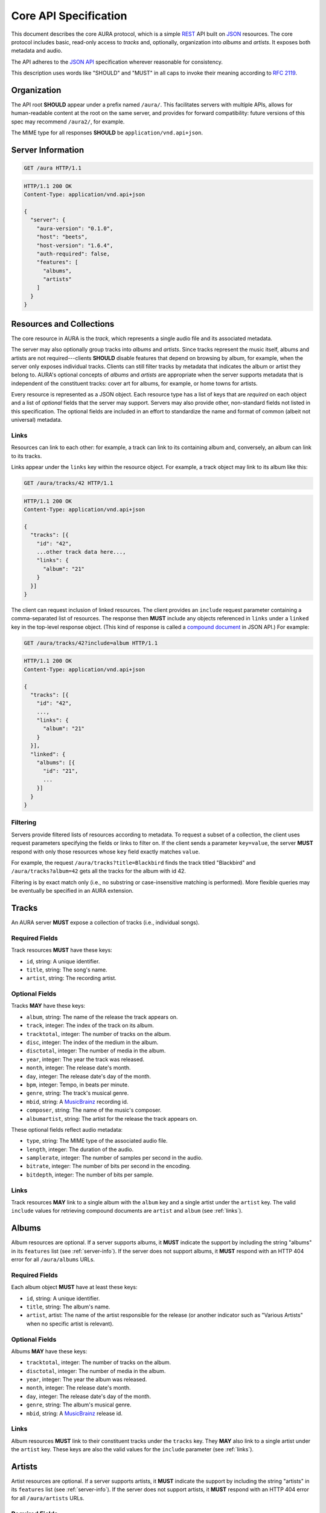 Core API Specification
======================

This document describes the core AURA protocol, which is a simple `REST`_ API
built on `JSON`_ resources. The core protocol includes basic, read-only
access to *tracks* and, optionally, organization into *albums* and *artists*.
It exposes both metadata and audio.

The API adheres to the `JSON API`_ specification wherever reasonable for
consistency.

This description uses words like "SHOULD" and "MUST" in all caps to invoke
their meaning according to `RFC 2119`_.

.. _RFC 2119: http://tools.ietf.org/html/rfc2119
.. _JSON: http://www.json.org
.. _JSON API: http://jsonapi.org
.. _REST: http://en.wikipedia.org/wiki/Representational_state_transfer

Organization
------------

The API root **SHOULD** appear under a prefix named ``/aura/``. This
facilitates servers with multiple APIs, allows for human-readable content at
the root on the same server, and provides for forward compatibility: future
versions of this spec may recommend ``/aura2/``, for example.

The MIME type for all responses **SHOULD** be ``application/vnd.api+json``.

.. _server-info:

Server Information
------------------

.. http:get:: /aura
    :synopsis: Server information and status.

    The "root" endpoint exposes global information and status for the AURA
    server. The response dictionary has a single key, ``server``, which
    **MUST** contain these keys:

    * **aura-version** (string): The version of the AURA spec implemented.
    * **host** (string): The name of the server software.
    * **host-version** (string): The version number of the server.
    * **auth-required** (bool): Whether the user has access to the server. For
      unsecured servers, this may be true even before authenticating.
    * **features** (array): A set of strings indicating capabilities of the
      server. The rest of this document lists optional features that
      **SHOULD** be indicated by a string present in this array. Proprietary,
      unspecified features may also appear here.

.. sourcecode:: http

    GET /aura HTTP/1.1

.. sourcecode:: http

    HTTP/1.1 200 OK
    Content-Type: application/vnd.api+json

    {
      "server": {
        "aura-version": "0.1.0",
        "host": "beets",
        "host-version": "1.6.4",
        "auth-required": false,
        "features": [
          "albums",
          "artists"
        ]
      }
    }


Resources and Collections
-------------------------

The core resource in AURA is the *track*, which represents a single audio
file and its associated metadata.

The server may also optionally group tracks into *albums* and *artists*. Since
tracks represent the music itself, albums and artists are not
required---clients **SHOULD** disable features that depend on browsing by
album, for example, when the server only exposes individual tracks.
Clients can still filter tracks by metadata that indicates the album or artist
they belong to. AURA's optional concepts of *albums* and *artists* are
appropriate when the server supports metadata that is independent of the
constituent tracks: cover art for albums, for example, or home towns for
artists.

Every resource is represented as a JSON object. Each resource type has a list
of keys that are *required* on each object and a list of *optional* fields
that the server may support. Servers may also provide other, non-standard
fields not listed in this specification. The optional fields are included in
an effort to standardize the name and format of common (albeit not universal)
metadata.

.. _links:

Links
'''''

Resources can link to each other: for example, a track can link to its
containing album and, conversely, an album can link to its tracks.

Links appear under the ``links`` key within the resource object. For example,
a track object may link to its album like this:

.. sourcecode:: http

    GET /aura/tracks/42 HTTP/1.1

.. sourcecode:: http

    HTTP/1.1 200 OK
    Content-Type: application/vnd.api+json

    {
      "tracks": [{
        "id": "42",
        ...other track data here...,
        "links": {
          "album": "21"
        }
      }]
    }

The client can request inclusion of linked resources. The client provides an
``include`` request parameter containing a comma-separated list of resources.
The response then **MUST** include any objects referenced in ``links``
under a ``linked`` key in the top-level response object. (This kind of
response is called a `compound document`_ in JSON API.) For example:

.. sourcecode:: http

    GET /aura/tracks/42?include=album HTTP/1.1

.. sourcecode:: http

    HTTP/1.1 200 OK
    Content-Type: application/vnd.api+json

    {
      "tracks": [{
        "id": "42",
        ...,
        "links": {
          "album": "21"
        }
      }],
      "linked": {
        "albums": [{
          "id": "21",
          ...
        }]
      }
    }

.. _compound document: http://jsonapi.org/format/#document-structure-compound-documents

Filtering
'''''''''

Servers provide filtered lists of resources according to metadata. To request
a subset of a collection, the client uses request parameters specifying the
fields or links to filter on. If the client sends a parameter ``key=value``,
the server **MUST** respond with only those resources whose ``key`` field
exactly matches ``value``.

For example, the request ``/aura/tracks?title=Blackbird`` finds the track
titled "Blackbird" and ``/aura/tracks?album=42`` gets all the tracks for the
album with id 42.

Filtering is by exact match only (i.e., no substring or case-insensitive
matching is performed). More flexible queries may be eventually be specified
in an AURA extension.


Tracks
------

An AURA server **MUST** expose a collection of tracks (i.e., individual songs).

.. http:get:: /aura/tracks
    :synopsis: All tracks in the library.

    The collection of all tracks in the library. The response is a JSON
    object with at least the key ``tracks``, which maps to a JSON array of
    track objects.

.. http:get:: /aura/tracks/(id)
    :synopsis: A specific track.

    An individual track resource. The response is a JSON object where key
    ``tracks`` maps to a single track object.

Required Fields
'''''''''''''''

Track resources **MUST** have these keys:

* ``id``, string: A unique identifier.
* ``title``, string: The song's name.
* ``artist``, string: The recording artist.

Optional Fields
'''''''''''''''

Tracks **MAY** have these keys:

* ``album``, string: The name of the release the track appears on.
* ``track``, integer: The index of the track on its album.
* ``tracktotal``, integer: The number of tracks on the album.
* ``disc``, integer: The index of the medium in the album.
* ``disctotal``, integer: The number of media in the album.
* ``year``, integer: The year the track was released.
* ``month``, integer: The release date's month.
* ``day``, integer: The release date's day of the month.
* ``bpm``, integer: Tempo, in beats per minute.
* ``genre``, string: The track's musical genre.
* ``mbid``, string: A `MusicBrainz`_ recording id.
* ``composer``, string: The name of the music's composer.
* ``albumartist``, string: The artist for the release the track appears on.

These optional fields reflect audio metadata:

* ``type``, string: The MIME type of the associated audio file.
* ``length``, integer: The duration of the audio.
* ``samplerate``, integer: The number of samples per second in the audio.
* ``bitrate``, integer: The number of bits per second in the encoding.
* ``bitdepth``, integer: The number of bits per sample.

Links
'''''

Track resources **MAY** link to a single album with the ``album`` key and a
single artist under the ``artist`` key. The valid ``include`` values for
retrieving compound documents are ``artist`` and ``album`` (see :ref:`links`).

Albums
------

Album resources are optional. If a server supports albums, it **MUST**
indicate the support by including the string "albums" in its ``features`` list
(see :ref:`server-info`). If the server does not support albums, it **MUST**
respond with an HTTP 404 error for all ``/aura/albums`` URLs.

.. http:get:: /aura/albums
    :synopsis: All albums in the library.

    The collection of all albums in the library. The response is a JSON
    object with at least the key ``albums``, which maps to a JSON array of
    album objects.

.. http:get:: /aura/albums/(id)
    :synopsis: A specific album.

    An individual album resource. The response is a JSON object where key
    ``albums`` maps to a single track object.

Required Fields
'''''''''''''''

Each album object **MUST** have at least these keys:

* ``id``, string: A unique identifier.
* ``title``, string: The album's name.
* ``artist``, artist: The name of the artist responsible for the release (or
  another indicator such as "Various Artists" when no specific artist is
  relevant).

Optional Fields
'''''''''''''''

Albums **MAY** have these keys:

* ``tracktotal``, integer: The number of tracks on the album.
* ``disctotal``, integer: The number of media in the album.
* ``year``, integer: The year the album was released.
* ``month``, integer: The release date's month.
* ``day``, integer: The release date's day of the month.
* ``genre``, string: The album's musical genre.
* ``mbid``, string: A `MusicBrainz`_ release id.

Links
'''''

Album resources **MUST** link to their constituent tracks under the ``tracks``
key. They **MAY** also link to a single artist under the ``artist`` key.
These keys are also the valid values for the ``include`` parameter (see
:ref:`links`).


Artists
-------

Artist resources are optional. If a server supports artists, it **MUST**
indicate the support by including the string "artists" in its ``features``
list (see :ref:`server-info`). If the server does not support artists, it
**MUST** respond with an HTTP 404 error for all ``/aura/artists`` URLs.

.. http:get:: /aura/artists
    :synopsis: All artists in the library.

    The collection of all artists in the library. The response is a JSON
    object with at least the key ``artists``, which maps to a JSON array of
    artists objects.

.. http:get:: /aura/artists/(id)
    :synopsis: A specific artist.

    An individual artist resource. The response is a JSON object where key
    ``artists`` maps to a single track object.

Required Fields
'''''''''''''''

Each artist **MUST** have at least these keys:

* ``id``, string: A unique identifier.
* ``name``, string: The artist's name.

Optional Fields
'''''''''''''''

Artists **MAY** have these keys:

* ``mbid``, string: A `MusicBrainz`_ artist id.

.. _musicbrainz: http://musicbrainz.org

Links
'''''

Artist resources **MUST** link to their associated tracks under the ``tracks``
key and **MAY** link to their albums artist under the ``albums`` key.
These keys are also the valid values for the ``include`` parameter (see
:ref:`links`).

Audio
-----

The server supplies audio files for each track.

.. http:get:: /aura/tracks/(id)/audio
    :synopsis: Download the audio file for a track.

    Download the audio file for a track.

    The file is returned in an arbitrary audio file format. The server
    **MUST** set the ``Content-Type`` header to indicate the format.

    The server **SHOULD** use the HTTP `Content-Disposition`_ header to supply
    a filename.

    The server **SHOULD** support HTTP `range requests`_ to facilitate seeking
    in the file.

Audio Formats and Quality
'''''''''''''''''''''''''

The server can provide multiple encodings of the same audio---i.e., by
transcoding the file. This can help when the client supports a limited range
of audio codecs (e.g., in browser environments) and when bandwidth is limited
(e.g., to avoid streaming lossless audio over a mobile connection).

The server decides which version of the file to send using `HTTP content
negotiation`_. Specifically, the client **MAY** specify the kinds of content
it requests in the HTTP ``Accept`` header. The header is a comma-separated
list of types, which consist of a MIME type and (optionally) some parameters.
To request audio under a maximum bitrate, the client uses a ``bitrate``
parameter to specify the maximum bits per second it is willing to accept.

For example, the header ``Accept: audio/ogg, audio/mpeg`` requests audio in
either MP3 or Ogg Vorbis format with no quality constraints. Similarly,
``Accept: audio/ogg;bitrate=128000`` requests Vobris audio at a bitrate of
128kbps or lower.

The server **SHOULD** respond with one of the requested types or a 406 Not
Acceptable status (i.e., if it does not support transcoding). An omitted
``Accept`` header is considered equivalent to ``audio/*``.

.. _range requests: https://tools.ietf.org/html/draft-ietf-httpbis-p5-range-26
.. _HTTP content negotiation: https://developer.mozilla.org/en-US/docs/Web/HTTP/Content_negotiation#The_Accept.3a_header
.. _Content-Disposition: http://www.w3.org/Protocols/rfc2616/rfc2616-sec19.html#sec19.5.1


Images
------

Images can be associated with tracks, albums, and artists. Most pertinently,
albums may have associated cover art.

When a resource has associated images, it **MUST** have the key ``images``.
The value is the number of images. The first image is considered the "primary"
image.

The client can then fetch each image file by its index. The first image has
number 1. Attempting to retrieve any image beyond the reported number of
images **MUST** yield an HTTP 404 error. For valid indices, the response's
``Content-Type`` header **MUST** indicate the type of the image file returned.

.. http:get:: /aura/tracks/(id)/images/(number)
    :synopsis: Get an image associated with a track.

    Get an image associated with a track.


.. http:get:: /aura/albums/(id)/images/(number)
    :synopsis: Get an album art image.

    Get an album art image.

.. http:get:: /aura/artists/(id)/image/(number)
    :synopsis: Get the image for an artist.

    Get the image for an artist.

